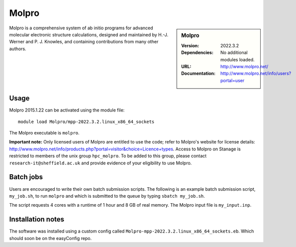 Molpro
======

.. sidebar:: Molpro

   :Version: 2022.3.2
   :Dependencies: No additional modules loaded.
   :URL: http://www.molpro.net/
   :Documentation: http://www.molpro.net/info/users?portal=user


Molpro is a comprehensive system of ab initio programs for advanced molecular electronic structure calculations, designed and maintained by H.-J. Werner and P. J. Knowles, and containing contributions from many other authors.


Usage
-----

Molpro 2015.1.22 can be activated using the module file::

    module load Molpro/mpp-2022.3.2.linux_x86_64_sockets

The Molpro executable is ``molpro``.

**Important note:** Only licensed users of Molpro are entitled to use the code; refer to Molpro's website for license details: http://www.molpro.net/info/products.php?portal=visitor&choice=Licence+types. Access to Molpro on Stanage is restricted to members of the unix group ``hpc_molpro``.
To be added to this group, please contact ``research-it@sheffield.ac.uk`` and provide evidence of your eligibility to use Molpro.


Batch jobs
----------

Users are encouraged to write their own batch submission scripts. The following is an example batch submission script, ``my_job.sh``, to run ``molpro`` and which is submitted to the queue by typing ``sbatch my_job.sh``. 

.. code-block:: bash
    #!/bin/bash
    #SBATCH --nodes=1
    #SBATCH --ntasks-per-node=4
    #SBATCH --mem=8000
    #SBATCH --job-name=molpro_job
    #SBATCH --output=molpro_output
    #SBATCH --time=01:00:00
    #SBATCH --mail-user=some.user@sheffield.ac.uk
    #SBATCH --mail-type=ALL

    module load Molpro/mpp-2022.3.2.linux_x86_64_sockets

    molpro -n 4 my_input.inp

The script requests 4 cores with a runtime of 1 hour and 8 GB of real memory. The Molpro input file is ``my_input.inp``.


Installation notes
------------------

The software was installed using a custom config called ``Molpro-mpp-2022.3.2.linux_x86_64_sockets.eb``. Which should soon be on the easyConfig repo.